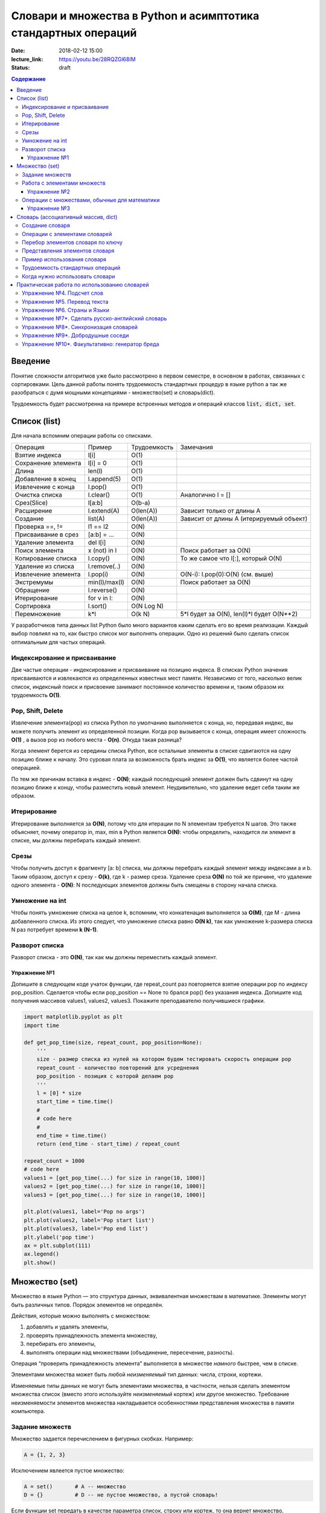 Словари и множества в Python и асимптотика стандартных операций
###############################################################

:date: 2018-02-12 15:00
:lecture_link: https://youtu.be/28RQZGl68IM
:status: draft

.. default-role:: code
.. contents:: Содержание

Введение
========
Понятие сложности алгоритмов уже было рассмотрено в первом семестре, в основном в работах, связанных с сортировками. Цель данной работы понять трудоемкость стандартных процедур в языке python а так же разобраться с думя мощными концепциями - множество(set) и словарь(dict).

Трудоемкость будет рассмотренна на примере встроенных методов и операций классов `list, dict, set`.

Список (list)
=============
Для начала вспомним операции работы со списками.

+--------------------+-------------+----------------------+---------------------------------------------------+
| Операция           | Пример      | Трудоемкость         | Замечания                                         |
+--------------------+-------------+----------------------+---------------------------------------------------+
| Взятие индекса     | l[i]        | O(1)                 |                                                   |
+--------------------+-------------+----------------------+---------------------------------------------------+
| Сохранение элемента| l[i] = 0    | O(1)                 |                                                   |
+--------------------+-------------+----------------------+---------------------------------------------------+
| Длина              | len(l)      | O(1)                 |                                                   |
+--------------------+-------------+----------------------+---------------------------------------------------+
| Добавление в конец | l.append(5) | O(1)                 |                                                   |
+--------------------+-------------+----------------------+---------------------------------------------------+
| Извлечение с конца | l.pop()     | O(1)                 |                                                   |
+--------------------+-------------+----------------------+---------------------------------------------------+
| Очистка списка     | l.clear()   | O(1)                 | Аналогично l = []                                 |
+--------------------+-------------+----------------------+---------------------------------------------------+
| Срез(Slice)        | l[a:b]      | O(b-a)               |                                                   |
+--------------------+-------------+----------------------+---------------------------------------------------+
| Расширение         | l.extend(A) | O(len(A))            | Зависит только от длины A                         |
+--------------------+-------------+----------------------+---------------------------------------------------+
| Создание           | list(A)     | O(len(A))            | Зависит от длины A (итерируемый объект)           |
+--------------------+-------------+----------------------+---------------------------------------------------+
| Проверка ==, !=    | l1 == l2    | O(N)                 |                                                   |
+--------------------+-------------+----------------------+---------------------------------------------------+
| Присваивание в срез| [a:b] = ... | O(N)                 |                                                   |
+--------------------+-------------+----------------------+---------------------------------------------------+
| Удаление элемента  | del l[i]    | O(N)                 |                                                   |
+--------------------+-------------+----------------------+---------------------------------------------------+
| Поиск элемента     | x (not) in l| O(N)                 | Поиск работает за O(N)                            |
+--------------------+-------------+----------------------+---------------------------------------------------+
| Копирование списка | l.copy()    | O(N)                 | То же самое что l[:], который O(N)                |
+--------------------+-------------+----------------------+---------------------------------------------------+
| Удаление из списка | l.remove(..)| O(N)                 |                                                   |
+--------------------+-------------+----------------------+---------------------------------------------------+
| Извлечение элемента| l.pop(i)    | O(N)                 | O(N-i): l.pop(0):O(N) (см. выше)                  |
+--------------------+-------------+----------------------+---------------------------------------------------+
| Экстремумы         |min(l)/max(l)| O(N)                 | Поиск работает за O(N)                            |
+--------------------+-------------+----------------------+---------------------------------------------------+
| Обращение          | l.reverse() | O(N)                 |                                                   |
+--------------------+-------------+----------------------+---------------------------------------------------+
| Итерирование       | for v in l: | O(N)                 |                                                   |
+--------------------+-------------+----------------------+---------------------------------------------------+
| Сортировка         | l.sort()    | O(N Log N)           |                                                   |
+--------------------+-------------+----------------------+---------------------------------------------------+
| Перемножение       | k*l         | O(k N)               | 5*l будет за O(N), len(l)*l будет O(N**2)         |
+--------------------+-------------+----------------------+---------------------------------------------------+

У разработчиков типа данных list Python было много вариантов каким сделать его во время реализации. Каждый выбор повлиял на то, как быстро список мог выполнять операции. Одно из решений было сделать список оптимальным для частых операций.

Индексирование и присваивание
-----------------------------

Две частые операции - индексирование и присваивание на позицию индекса. В списках Python значения присваиваются и извлекаются из определенных известных мест памяти. Независимо от того, насколько велик список, индексный поиск и присвоение занимают постоянное количество времени и, таким образом их трудоемкость **O(1)**.

Pop, Shift, Delete
------------------
Извлечение элемента(pop) из списка Python по умолчанию выполняется с конца, но, передавая индекс, вы можете получить элемент из определенной позиции. Когда pop вызывается с конца, операция имеет сложность **O(1)** , а вызов pop из любого места - **O(n)**. Откуда такая разница?

Когда элемент берется из середины списка Python, все остальные элементы в списке сдвигаются на одну позицию ближе к началу. Это суровая плата за возможность брать индекс за **O(1)**, что является более частой операцией.

По тем же причинам вставка в индекс - **O(N)**; каждый последующий элемент должен быть сдвинут на одну позицию ближе к концу, чтобы разместить новый элемент. Неудивительно, что удаление ведет себя таким же образом.

Итерирование
------------
Итерирование выполняется за **O(N)**, потому что для итерации по N элементам требуется N шагов. Это также объясняет, почему оператор in, max, min в Python является **O(N)**: чтобы определить, находится ли элемент в списке, мы должны перебирать каждый элемент.


Срезы
-----
Чтобы получить доступ к фрагменту [a: b] списка, мы должны перебрать каждый элемент между индексами a и b. Таким образом, доступ к срезу - **O(k)**, где k - размер среза. Удаление среза **O(N)** по той же причине, что удаление одного элемента - **O(N)**: N последующих элементов должны быть смещены в сторону начала списка.

Умножение на int
----------------
Чтобы понять умножение списка на целое k, вспомним, что конкатенация выполняется за **O(M)**, где M - длина добавленного списка. Из этого следует, что умножение списка равно **O(N k)**, так как умножение k-размера списка N раз потребует времени **k (N-1)**.

Разворот списка
---------------
Разворот списка - это **O(N)**, так как мы должны переместить каждый элемент.

Упражнение №1
+++++++++++++

Допишите в следующем коде учаток функции, где repeat_count раз повторяется взятие операции pop по индексу pop_position.
Сделается чтобы если pop_position == None то брался pop() без указания индекса. Допишите код получения массивов values1, values2, values3. Покажите преподавателю получившиеся графики.

.. code-block:: python

    import matplotlib.pyplot as plt
    import time

    def get_pop_time(size, repeat_count, pop_position=None):
        '''
        size - размер списка из нулей на котором будем тестировать скорость операции pop
        repeat_count - количество повторений для усреднения
        pop_position - позиция с которой делаем pop
        '''
        l = [0] * size
        start_time = time.time()
        #
        # code here
        #
        end_time = time.time()
        return (end_time - start_time) / repeat_count

    repeat_count = 1000
    # code here
    values1 = [get_pop_time(...) for size in range(10, 1000)]
    values2 = [get_pop_time(...) for size in range(10, 1000)]
    values3 = [get_pop_time(...) for size in range(10, 1000)]

    plt.plot(values1, label='Pop no args')
    plt.plot(values2, label='Pop start list')
    plt.plot(values3, label='Pop end list')
    plt.ylabel('pop time')
    ax = plt.subplot(111)
    ax.legend()
    plt.show()



Множество (set)
===============

Множество в языке Python — это структура данных, эквивалентная множествам в математике.
Элементы могут быть различных типов. Порядок элементов не определён.

Действия, которые можно выполнять с множеством:

1. добавлять и удалять элементы,
2. проверять принадлежность элемента множеству,
3. перебирать его элементы,
4. выполнять операции над множествами (объединение, пересечение, разность).

Операция “проверить принадлежность элемента” выполняется в множестве *намного* быстрее, чем в списке.

Элементами множества может быть любой *неизменяемый* тип данных: числа, строки, кортежи.

Изменяемые типы данных не могут быть элементами множества, в частности, нельзя сделать элементом множества список (вместо этого используйте *неизменяемый* кортеж) или другое множество. Требование неизменяемости элементов множества накладывается особенностями представления множества в памяти компьютера.

Задание множеств
----------------

Множество задается перечислением в фигурных скобках. Например:

.. code-block:: python

    A = {1, 2, 3}

Исключением явлеется пустое множество:

.. code-block:: python

    A = set()       # A -- множество
    D = {}          # D -- не пустое множество, а пустой словарь!

Если функции set передать в качестве параметра список, строку или кортеж, то она вернет множество, составленное из элементов списка, строки, кортежа. Например:

.. code-block:: python

    >>> A = set('qwerty')
    >>> print(A)
    {'e', 'q', 'r', 't', 'w', 'y'}.

Каждый элемент может входить в множество только один раз.

.. code-block:: python

    >>> A = {1, 2, 3}
    >>> B = {3, 2, 3, 1}
    >>> print(A == B) # A и B — равные множества.
    True
    >>> set('Hello')
    {'H', 'e', 'l', 'o'}

Работа с элементами множеств
----------------------------

+----------------+----------------------------------------------------------------------------+-------------+
| Операция       | Значение                                                                   | Трудоемкость|
+================+============================================================================+=============+
| `x in A`       | принадлежит ли элемент `x` множеству `A` (возвращают значение типа `bool`) | O(1)        |
+----------------+----------------------------------------------------------------------------+-------------+
| `x not in A`   | то же, что `not x in A`                                                    | O(1)        |
+----------------+----------------------------------------------------------------------------+-------------+
| `A.add(x)`     | добавить элемент `x` в множество `A`                                       | O(1)        |
+----------------+----------------------------------------------------------------------------+-------------+
| `A.discard(x)` | удалить элемент `x` из множества `A`                                       | O(1)        |
+----------------+----------------------------------------------------------------------------+-------------+
| `A.remove(x)`  | удалить элемент `x` из множества `A`                                       | O(1)        |
+----------------+----------------------------------------------------------------------------+-------------+
| `A.pop()`      | удаляет из множества один случайный элемент и возвращает его               | O(1)        |
+----------------+----------------------------------------------------------------------------+-------------+

Как мы видим, по времени стандартные оперцаии с одним элементом множества выполняются за **O(1)**.

Поведение `discard` и `remove` различается тогда, когда удаляемый элемент *отсутствует* в множестве:
`discard` не делает ничего, а метод remove генерирует исключение `KeyError`.
Метод `pop` также генерирует исключение `KeyError`, если множество пусто.

При помощи цикла for можно перебрать все элементы множества:

.. code-block:: python

    Primes = {2, 3, 5, 7, 11}
    for num im Primes:
        print(num)

Из множества можно сделать список при помощи функции `list`:

.. code-block:: python

    >>> A = {1, 2, 3, 4, 5}
    >>> B = list(A)
    [1, 2, 3, 4, 5]




Упражнение №2
+++++++++++++

Вывести на экран все элементы множества A, которых нет в множестве B.

.. code-block:: python

    A = set('bqlpzlkwehrlulsdhfliuywemrlkjhsdlfjhlzxcovt')
    B = set('zmxcvnboaiyerjhbziuxdytvasenbriutsdvinjhgik')
    for x in A:
        ...


Операции с множествами, обычные для математики
----------------------------------------------
+----------------------------------+--------------------------------------------------------------------+-----------------------+
| Операция                         | Значение                                                           | Трудоемкость          |
+----------------------------------+--------------------------------------------------------------------+-----------------------+
|                                  |                                                                    |                       |
+----------------------------------+--------------------------------------------------------------------+-----------------------+
| A | B                            | Возвращает множество, являющееся                                   | O(len(A)+len(B))      |
| A.union(B)                       | объединением множеств A и B.                                       |                       |
+----------------------------------+--------------------------------------------------------------------+-----------------------+
| A | = B                          | Записывает в A объединение множеств A и B.                         | O(len(A)+len(B))      |
| A.update(B)                      |                                                                    |                       |
+----------------------------------+--------------------------------------------------------------------+-----------------------+
| A & B                            | Возвращает множество, являющееся                                   | O(min(len(A), len(B)) |
| A.intersection(B)                | пересечением множеств A и B.                                       |                       |
+----------------------------------+--------------------------------------------------------------------+-----------------------+
| A &= B                           | Записывает в A пересечение множеств A и B.                         | O(min(len(A), len(B)) |
| A.intersection_update(B)         |                                                                    |                       |
+----------------------------------+--------------------------------------------------------------------+-----------------------+
| A - B                            | Возвращает разность множеств A и B                                 | O(len(A)+len(B))      |
| A.difference(B)                  | (элементы, входящие в A, но не входящие в B).                      |                       |
+----------------------------------+--------------------------------------------------------------------+-----------------------+
| A -= B                           | Записывает в A разность множеств A и B.                            | O(len(A)+len(B))      |
| A.difference_update(B)           |                                                                    |                       |
+----------------------------------+--------------------------------------------------------------------+-----------------------+
| A ^ B                            | Возвращает симметрическую разность множеств A и B                  | O(len(A)+len(B))      |
| A.symmetric_difference(B)        | (элементы, входящие в A или в B, но не в оба из них одновременно). |                       |
+----------------------------------+--------------------------------------------------------------------+-----------------------+
| A ^= B                           | Записывает в A симметрическую разность множеств A и B.             | O(len(A)+len(B))      |
| A.symmetric_difference_update(B) |                                                                    |                       |
+----------------------------------+--------------------------------------------------------------------+-----------------------+
| A <= B                           | Возвращает True, если A является подмножеством B.                  | O(len(A))             |
| A.issubset(B)                    |                                                                    |                       |
+----------------------------------+--------------------------------------------------------------------+-----------------------+
| A >= B                           | Возвращает True, если B является подмножеством A.                  | O(len(B))             |
| A.issuperset(B)                  |                                                                    |                       |
+----------------------------------+--------------------------------------------------------------------+-----------------------+
| A < B                            | Эквивалентно A <= B and A != B                                     | O(len(A))             |
+----------------------------------+--------------------------------------------------------------------+-----------------------+
| A > B                            | Эквивалентно A >= B and A != B                                     | O(len(B))             |
+----------------------------------+--------------------------------------------------------------------+-----------------------+

В случае, если нужно провести процедуру, затрагивающую все элементы множества, то его трудоемкость будет **O(N)**.

Упражнение №3
+++++++++++++

Даны четыре множества:

.. code-block:: python

    A = set('0123456789')
    B = set('02468')
    C = set('12345')
    D = set('56789')

Найти элементы, принадлежащие множеству `E`:

.. image:: {filename}/images/lab17/ex2_formula.png

..  E = ((A setminus B) intersection (C setminus D )) union ((D setminus A) intersection (B setminus C ))
    LibreOffice Math formula


Словарь (ассоциативный массив, dict)
====================================

В массиве или в списке индекс - это целое число.
Традиционной является следующая ситуация:

.. code-block:: python

    >>> Days = ['Sunday', 'Monday', 'Tuesday', 'Wednessday', 'Thursday', 'Friday', 'Saturday']
    >>> Days[0]
    'Sunday'
    >>> Days[1]
    'Monday'

А как реализовать обратное соответствие?

.. code-block:: python

    >>> Days['Sunday']
    0
    >>> Days['Monday']
    1

При помощи списка или массива это сделать невозможно, нужно использовать **ассоциативный массив** или **словарь**.

В словаре индекс может быть *любого неизменяемого типа*! Индексы, как и сами хранимые значения, задаются явно:

.. code-block:: python

    Days = {
        'Sunday': 0,
        'Monday': 1,
        'Tuesday': 2,
        'Wednessday': 3,
        'Thursday': 4,
        'Friday': 5,
        'Saturday': 6
    }
    >>> Days['Sunday']
    0
    >>> Days['Monday']
    1
    >>> Days['Yesterday']
    Traceback (most recent call last):
    File "<stdin>", line 1, in <module>
    KeyError: 'Yesterday'

При попытке обратиться к несуществующему элементу ассоциативного массива мы получаем исключение `KeyError`.

Особенностью ассоциативного массива является его динамичность: в него можно добавлять новые элементы с произвольными ключами и удалять уже существующие элементы.

.. code-block:: python

    >>> Days['Yesterday'] = -1
    >>> print(Days['Yesterday'])
    -1

При этом размер используемой памяти пропорционален размеру ассоциативного массива. Доступ к элементам ассоциативного массива выполняется хоть и медленнее, чем к обычным массивам, но в целом довольно быстро.

Значения ключей `уникальны`, двух одинаковых ключей в словаре быть не может. А вот значения могут быть одинаковыми.

.. code-block:: python

    >>> Days['Tomorrow'] = -1
    >>> Days['Yesterday'] == Days['Tomorrow']
    True

Ключом может быть произвольный *неизменяемый* тип данных: целые и действительные числа, строки, кортежи. Ключом в словаре не может быть множество, но может быть элемент типа frozenset: специальный тип данных, являющийся аналогом типа set, который нельзя изменять после создания. Значением элемента словаря может быть *любой* тип данных, в том числе и изменяемый.

Создание словаря
----------------

Пустой словарь можно создать при помощи функции `dict()` или пустой пары фигурных скобок `{}` (вот почему фигурные скобки нельзя использовать для создания пустого множества).

Для создания словаря с некоторым набором начальных значений можно использовать следующие конструкции:

.. code-block:: python

    Capitals = {'Russia': 'Moscow', 'Ukraine': 'Kiev', 'USA': 'Washington'}
    Capitals = dict(Russia = 'Moscow', Ukraine = 'Kiev', USA = 'Washington')
    Capitals = dict([("Russia", "Moscow"), ("Ukraine", "Kiev"), ("USA", "Washington")])
    Capitals = dict(zip(["Russia", "Ukraine", "USA"], ["Moscow", "Kiev", "Washington"]))

Также можно использовать генерацию словаря через Dict comprehensions:

.. code-block:: python

    Cities = ["Moscow", "Kiev", "Washington"]
    States = ["Russia", "Ukraine", "USA"]
    CapitalsOfState = {state: city for city, state in zip(Cities, States)}

Это особенно полезно, когда нужно "вывернуть" словарь наизнанку:

.. code-block:: python

    StateByCapital = {CapitalsOfState[state]: state for state in CapitalsOfState}

Операции с элементами словарей
------------------------------

+-----------------------------------+----------------------------------------------------------------------------------------------------------------------------------+--------------+
| Операция                          | Значение                                                                                                                         | Трудоемкость |
+-----------------------------------+----------------------------------------------------------------------------------------------------------------------------------+--------------+
| value = A[key]                    | Получение элемента по ключу. Если элемента с заданным ключом в словаре нет, то возникает исключение KeyError.                    | O(1)         |
+-----------------------------------+----------------------------------------------------------------------------------------------------------------------------------+--------------+
| value = A.get(key)                | Получение элемента по ключу. Если элемента в словаре нет, то get возвращает None.                                                | O(1)         |
+-----------------------------------+----------------------------------------------------------------------------------------------------------------------------------+--------------+
| value = A.get(key, default_value) | То же, но вместо None метод get возвращает default_value.                                                                        | O(1)         |
+-----------------------------------+----------------------------------------------------------------------------------------------------------------------------------+--------------+
| key in A                          | Проверить принадлежность ключа словарю.                                                                                          | O(1)         |
+-----------------------------------+----------------------------------------------------------------------------------------------------------------------------------+--------------+
| key not in A                      | То же, что not key in A.                                                                                                         | O(1)         |
+-----------------------------------+----------------------------------------------------------------------------------------------------------------------------------+--------------+
| A[key] = value                    | Добавление нового элемента в словарь.                                                                                            | O(1)         |
+-----------------------------------+----------------------------------------------------------------------------------------------------------------------------------+--------------+
| del A[key]                        | Удаление пары ключ-значение с ключом key. Возбуждает исключение KeyError, если такого ключа нет.                                 | O(1)         |
+-----------------------------------+----------------------------------------------------------------------------------------------------------------------------------+--------------+
| if key in A:                      | Удаление пары ключ-значение с предварительной проверкой наличия ключа.                                                           | O(1)         |
|     del A[key]                    |                                                                                                                                  |              |
+-----------------------------------+----------------------------------------------------------------------------------------------------------------------------------+--------------+
| try:                              | Удаление пары ключ-значение с перехватыванием и обработкой исключения.                                                           | O(1)         |
|     del A[key]                    |                                                                                                                                  |              |
| except KeyError:                  |                                                                                                                                  |              |
|     pass                          |                                                                                                                                  |              |
+-----------------------------------+----------------------------------------------------------------------------------------------------------------------------------+--------------+
| value = A.pop(key)                | Удаление пары ключ-значение с ключом key и возврат значения удаляемого элемента.Если такого ключа нет, то возбуждается KeyError. | O(1)         |
+-----------------------------------+----------------------------------------------------------------------------------------------------------------------------------+--------------+
| value = A.pop(key, default_value) | То же, но вместо генерации исключения возвращается default_value.                                                                | O(1)         |
+-----------------------------------+----------------------------------------------------------------------------------------------------------------------------------+--------------+
| A.pop(key, None)                  | Это позволяет проще всего организовать безопасное удаление элемента из словаря.                                                  | O(1)         |
+-----------------------------------+----------------------------------------------------------------------------------------------------------------------------------+--------------+
| len(A)                            | Возвращает количество пар ключ-значение, хранящихся в словаре.                                                                   | O(1)         |
+-----------------------------------+----------------------------------------------------------------------------------------------------------------------------------+--------------+

Перебор элементов словаря по ключу
----------------------------------

.. code-block:: python

    for key in A:
        print(key, A[key])


Представления элементов словаря
-------------------------------

Представления во многом похожи на списки, но они остаются связанными со своим исходным словарём и изменяются, если менять значения элементов словаря.

* Метод `keys` возвращает представление ключей всех элементов.
* Метод `values` возвращает представление всех значений.
* Метод `items` возвращает представление всех пар (кортежей) из ключей и значений. 

.. code-block:: python

    >>> A = dict(a='a', b='b', c='c')
    >>> k = A.keys()
    >>> v = A.values()
    >>> k, v
    (dict_keys(['c', 'b', 'a']), dict_values(['c', 'b', 'a']))
    >>> A['d'] = 'a'
    >>> k, v
    (dict_keys(['d', 'c', 'b', 'a']), dict_values(['a', 'c', 'b', 'a']))

Учтите что итерироваться по представлениям изменяя словарь нельзя

.. code-block:: python

    >>> for key in A.keys():
    ...     del A[key]
    ...
    Traceback (most recent call last):
      File "<stdin>", line 1, in <module>
    RuntimeError: dictionary changed size during iteration

Можно, если в начале скопировать представление в список

.. code-block:: python

        >>> for key in list(A.keys()):
        ...     del A[key]
        ...
        >>> A
        {}

Пример использования словаря
----------------------------

.. code-block:: python

    # Создадим пустой словать Capitals
    Capitals = dict()

    # Заполним его несколькими значениями
    Capitals['Russia'] = 'Moscow'
    Capitals['Ukraine'] = 'Kiev'
    Capitals['USA'] = 'Washington'

    # Считаем название страны
    print('В какой стране вы живете?')
    country = input()

    # Проверим, есть ли такая страна в словаре Capitals
    if country in Capitals:
        # Если есть - выведем ее столицу
        print('Столица вашей страны', Capitals[country])
    else:
        # Запросим название столицы и добавим его в словарь
        print('Как называется столица вашей страны?')
        city = input()
        Capitals[country] = city

Трудоемкость стандартных операций
---------------------------------
Второй основной тип данных Python - это словарь. Как вы помните, словарь отличается от списка возможностью доступа к элементам по ключу, а не позиции. На данный момент наиболее важной характеристикой является то, что получение и присваивание элемента в словаре являются операциями за **O(1)**.

Мы не будем пытаться пока дать интуитивное объяснение этому, но будьте уверены, что позже мы обсудим реализации словарей. Пока просто помните, что словари были созданы специально для того, чтобы как можно быстрее получить и установить значения по ключу.

Другая важная операция словаря - проверка наличия ключа в словаре. Операция contains также работает за **O(1)** (в случае со списками это занимало **O(N)**), потому что проверка для данного ключа подразумевает простое получение элемента по ключу, которое делается за **O(1)**. 


Когда нужно использовать словари
--------------------------------

Словари нужно использовать в следующих случаях:

* Подсчет числа каких-то объектов. В этом случае нужно завести словарь, в котором ключами являются объекты, а значениями — их количество.
* Хранение каких-либо данных, связанных с объектом. Ключи — объекты, значения — связанные с ними данные. Например, если нужно по названию месяца определить его порядковый номер, то это можно сделать при помощи словаря `Num['January'] = 1; Num['February'] = 2; ...`
* Установка соответствия между объектами (например, “родитель—потомок”). Ключ — объект, значение — соответствующий ему объект.
* Если нужен обычный массив, но при этом масимальное значение индекса элемента очень велико, но при этом будут использоваться не все возможные индексы (так называемый “разреженный массив”), то можно использовать ассоциативный массив для экономии памяти. 

Практическая работа по использованию словарей
=============================================

Упражнение №4. Подсчет слов
---------------------------

Дан текст на некотором языке. Требуется подсчитать сколько раз каждое слово входит в этот текст и вывести десять
самых часто употребяемых слов в этом тексте и количество их употреблений.

В качестве примера возьмите файл с текстом лицензионного соглашения Python `/usr/share/licenses/python/LICENSE`.

Подсказка №1: Используйте словарь, в котором ключ -- слово, а знчение -- количество таких слов.

Подсказка №2: Точки, запятые, вопросы и восклицательные знаки перед обработкой замените пробелами(используйте `punctuation <https://docs.python.org/2/library/string.html#string.punctuation>`_ из модуля string).

Подсказка №3: Все слова приводите к нижнему регистру при помощи метода строки `lower()`.

Подсказка №4: По окончании сбора статистики нужно пробежать по всем ключам из словаря и найти ключ с максимальным значением.

Упражнение №5. Перевод текста
-----------------------------

Дан словарь `task4/en-ru.txt`_ с однозначным соответствием английских и русских слов в таком формате:

    cat -   кошка

    dog -   собака

    mouse   -   мышь

    house   -   дом

    eats    -   ест

    in  -   в

    too -   тоже

.. _`task4/en-ru.txt`: {filename}/extra/lab17/task4/en-ru.txt

Здесь английское и русское слово разделены двумя табуляциями и минусом: `'\t-\t'`.

В файле `task4/input.txt`_ дан текст для перевода, например:

|    Mouse in house. Cat in house.
|    Cat eats mouse in dog house.
|    Dog eats mouse too.

Требуется сделать подстрочный перевод с помощью имеющегося словаря и вывести результат в `output.txt`.
Незнакомые словарю слова нужно оставлять в исходном виде.

.. _`task4/input.txt`: {filename}/extra/lab17/task4/input.txt

Упражнение №6. Страны и Языки
-----------------------------

Дан список стран и языков на которых говорят в этой стране в формате `<Название Страны> : <язык1> <язык2> <язык3> ...` в файле `task5/input.txt`_. На ввод задается N - длина списка и список языков. Для каждого языка укажите, в каких странах на нем говорят.

+-----------------+-----------------+
| Ввод            | Вывод           |
+=================+=================+
| 3               |                 |
+-----------------+-----------------+
| азербайджанский | Азербайджан     |
+-----------------+-----------------+
| греческий       | Кипр Греция     |
+-----------------+-----------------+
| китайский       | Китай Сингапур  |
+-----------------+-----------------+

.. _`task5/input.txt`: {filename}/extra/lab17/task5/input.txt

Упражнение №7*. Сделать русско-английский словарь
-------------------------------------------------
В файле `task6/en-ru.txt`_ находятся строки англо-русского словаря в таком формате:

|    cat    -   кошка
|    dog    -   собака
|    home   -   домашняя папка, дом
|    mouse  -   мышь, манипулятор мышь
|    to do  -   делать, изготавливать
|    to make    -   изготавливать

Здесь английское слово (выражение) и список русских слов (выражений) разделены двумя табуляциями и минусом: `'\t-\t'`.

Требуется создать русско-английский словарь и вывести его в файл `ru-en.txt` в таком формате:

|    делать -   to do
|    дом    -   home
|    домашняя папка -   home
|    изготавливать  -   to do, to make
|    кошка  -   cat
|    манипулятор мышь   -   mouse
|    мышь   -   mouse
|    собака -   dog

Порядок строк в выходном файле должен быть словарным с *человеческой* точки зрения (так называемый *лексикографический* порядок слов). То есть выходные строки нужно отсортировать.

.. _`task6/en-ru.txt`: {filename}/extra/lab17/task6/en-ru.txt

Упражнение №8*. Синхронизация словарей
--------------------------------------

Даны два файла словарей: `task7/en-ru.txt`_ и `task7/ru-en.txt`_ (в формате, описанном в упражнении №6).

en-ru.txt:

|    home   -   домашняя папка
|    mouse  -   манипулятор мышь

ru-en.txt:

|    дом    -   home
|    мышь   -   mouse

Требуется синхронизировать и актуализировать их содержимое. 

en-ru.txt:

|    home   -   домашняя папка, дом
|    mouse  -   манипулятор мышь, мышь

ru-en.txt:

|    дом    -   home
|    домашняя папка     -   home
|    манипулятор мышь   -   mouse
|    мышь   -   mouse

.. _`task7/en-ru.txt`: {filename}/extra/lab17/task7/en-ru.txt
.. _`task7/ru-en.txt`: {filename}/extra/lab17/task7/ru-en.txt

Упражнение №9*. Добродушные соседи
----------------------------------

В одном очень дружном доме, где живет Фёдор, многие жильцы оставляют ключи от квартиры соседям по дому, например на случай пожара или потопа, да и просто чтобы покормили животных или полили цветы.

Вернувшись домой после долгих странствий, Фёдор обнаруживает, что потерял свои ключи и соседей дома нет. Но вдруг у домофона он находит чужие ключи. Помогите Федору найти ключи от своей квартиры в квартирах соседей.

На ввод подается файл input.txt, в котором в первой строке записано три числа через пробел N - номер квартиры Фёдора, M - номер квартиры от которой Федор нашел ключи, K - ключ от этой квартиры. Далее i-я строка хранит описание ключей запертых в i-й квартире в формате `<m_i0 - номер квартиры> <k_i0 - ключ>,<m_i1 - номер квартиры> <k_i1 - ключ>,...` , причем реальные номера квартир "зашифрованы" ключем от i-й квартиры(Ki) и находятся по формуле m_ij' = m_ij - Ki. Номера квартир начинаются с 0 (кпримеру вторая строка файла соответствует 0-й квартире).

Нужно вывести ключ от квартиры Федора или None если его найти не получилось.

+-----------------+-------+
| Ввод            | Вывод |
+=================+=======+
| 4 0 1           | 1     |
+-----------------+-------+
| 1 1,2 0,3 1,4 0 |       |
+-----------------+-------+
| 3 0             |       |
+-----------------+-------+
| 5 1,6 0         |       |
+-----------------+-------+
|                 |       |
+-----------------+-------+
| 1 1             |       |
+-----------------+-------+
| 2 1             |       |
+-----------------+-------+

Подсказка: используйте словарь для хранения ключей от еще не открытых комнат и множество для уже проверенных комнат.

Упражнение №10*. Факультативно: генератор бреда
-----------------------------------------------

Дан текст-образец, по которому требуется сделать `генератор случайного бреда`_ на основе Марковских цепей.

.. _`генератор случайного бреда`: https://ru.wikipedia.org/wiki/%D0%93%D0%B5%D0%BD%D0%B5%D1%80%D0%B0%D1%82%D0%BE%D1%80_%D1%82%D0%B5%D0%BA%D1%81%D1%82%D0%B0

Подробности спрашивайте у семинариста.
